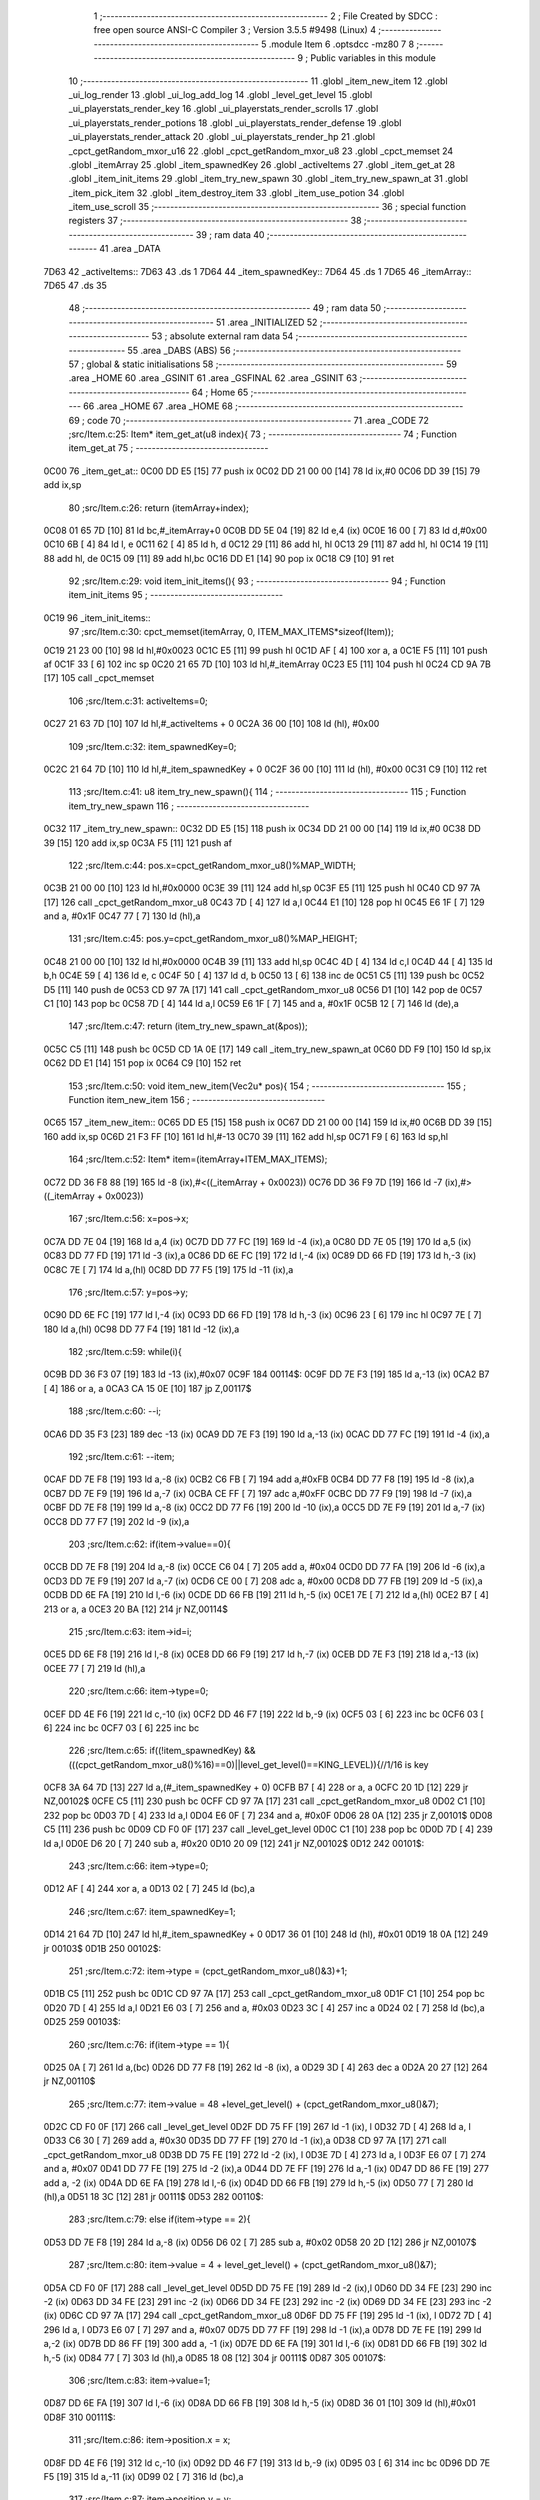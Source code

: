                               1 ;--------------------------------------------------------
                              2 ; File Created by SDCC : free open source ANSI-C Compiler
                              3 ; Version 3.5.5 #9498 (Linux)
                              4 ;--------------------------------------------------------
                              5 	.module Item
                              6 	.optsdcc -mz80
                              7 	
                              8 ;--------------------------------------------------------
                              9 ; Public variables in this module
                             10 ;--------------------------------------------------------
                             11 	.globl _item_new_item
                             12 	.globl _ui_log_render
                             13 	.globl _ui_log_add_log
                             14 	.globl _level_get_level
                             15 	.globl _ui_playerstats_render_key
                             16 	.globl _ui_playerstats_render_scrolls
                             17 	.globl _ui_playerstats_render_potions
                             18 	.globl _ui_playerstats_render_defense
                             19 	.globl _ui_playerstats_render_attack
                             20 	.globl _ui_playerstats_render_hp
                             21 	.globl _cpct_getRandom_mxor_u16
                             22 	.globl _cpct_getRandom_mxor_u8
                             23 	.globl _cpct_memset
                             24 	.globl _itemArray
                             25 	.globl _item_spawnedKey
                             26 	.globl _activeItems
                             27 	.globl _item_get_at
                             28 	.globl _item_init_items
                             29 	.globl _item_try_new_spawn
                             30 	.globl _item_try_new_spawn_at
                             31 	.globl _item_pick_item
                             32 	.globl _item_destroy_item
                             33 	.globl _item_use_potion
                             34 	.globl _item_use_scroll
                             35 ;--------------------------------------------------------
                             36 ; special function registers
                             37 ;--------------------------------------------------------
                             38 ;--------------------------------------------------------
                             39 ; ram data
                             40 ;--------------------------------------------------------
                             41 	.area _DATA
   7D63                      42 _activeItems::
   7D63                      43 	.ds 1
   7D64                      44 _item_spawnedKey::
   7D64                      45 	.ds 1
   7D65                      46 _itemArray::
   7D65                      47 	.ds 35
                             48 ;--------------------------------------------------------
                             49 ; ram data
                             50 ;--------------------------------------------------------
                             51 	.area _INITIALIZED
                             52 ;--------------------------------------------------------
                             53 ; absolute external ram data
                             54 ;--------------------------------------------------------
                             55 	.area _DABS (ABS)
                             56 ;--------------------------------------------------------
                             57 ; global & static initialisations
                             58 ;--------------------------------------------------------
                             59 	.area _HOME
                             60 	.area _GSINIT
                             61 	.area _GSFINAL
                             62 	.area _GSINIT
                             63 ;--------------------------------------------------------
                             64 ; Home
                             65 ;--------------------------------------------------------
                             66 	.area _HOME
                             67 	.area _HOME
                             68 ;--------------------------------------------------------
                             69 ; code
                             70 ;--------------------------------------------------------
                             71 	.area _CODE
                             72 ;src/Item.c:25: Item* item_get_at(u8 index){
                             73 ;	---------------------------------
                             74 ; Function item_get_at
                             75 ; ---------------------------------
   0C00                      76 _item_get_at::
   0C00 DD E5         [15]   77 	push	ix
   0C02 DD 21 00 00   [14]   78 	ld	ix,#0
   0C06 DD 39         [15]   79 	add	ix,sp
                             80 ;src/Item.c:26: return (itemArray+index);
   0C08 01 65 7D      [10]   81 	ld	bc,#_itemArray+0
   0C0B DD 5E 04      [19]   82 	ld	e,4 (ix)
   0C0E 16 00         [ 7]   83 	ld	d,#0x00
   0C10 6B            [ 4]   84 	ld	l, e
   0C11 62            [ 4]   85 	ld	h, d
   0C12 29            [11]   86 	add	hl, hl
   0C13 29            [11]   87 	add	hl, hl
   0C14 19            [11]   88 	add	hl, de
   0C15 09            [11]   89 	add	hl,bc
   0C16 DD E1         [14]   90 	pop	ix
   0C18 C9            [10]   91 	ret
                             92 ;src/Item.c:29: void item_init_items(){
                             93 ;	---------------------------------
                             94 ; Function item_init_items
                             95 ; ---------------------------------
   0C19                      96 _item_init_items::
                             97 ;src/Item.c:30: cpct_memset(itemArray, 0, ITEM_MAX_ITEMS*sizeof(Item));
   0C19 21 23 00      [10]   98 	ld	hl,#0x0023
   0C1C E5            [11]   99 	push	hl
   0C1D AF            [ 4]  100 	xor	a, a
   0C1E F5            [11]  101 	push	af
   0C1F 33            [ 6]  102 	inc	sp
   0C20 21 65 7D      [10]  103 	ld	hl,#_itemArray
   0C23 E5            [11]  104 	push	hl
   0C24 CD 9A 7B      [17]  105 	call	_cpct_memset
                            106 ;src/Item.c:31: activeItems=0;
   0C27 21 63 7D      [10]  107 	ld	hl,#_activeItems + 0
   0C2A 36 00         [10]  108 	ld	(hl), #0x00
                            109 ;src/Item.c:32: item_spawnedKey=0;
   0C2C 21 64 7D      [10]  110 	ld	hl,#_item_spawnedKey + 0
   0C2F 36 00         [10]  111 	ld	(hl), #0x00
   0C31 C9            [10]  112 	ret
                            113 ;src/Item.c:41: u8 item_try_new_spawn(){
                            114 ;	---------------------------------
                            115 ; Function item_try_new_spawn
                            116 ; ---------------------------------
   0C32                     117 _item_try_new_spawn::
   0C32 DD E5         [15]  118 	push	ix
   0C34 DD 21 00 00   [14]  119 	ld	ix,#0
   0C38 DD 39         [15]  120 	add	ix,sp
   0C3A F5            [11]  121 	push	af
                            122 ;src/Item.c:44: pos.x=cpct_getRandom_mxor_u8()%MAP_WIDTH;
   0C3B 21 00 00      [10]  123 	ld	hl,#0x0000
   0C3E 39            [11]  124 	add	hl,sp
   0C3F E5            [11]  125 	push	hl
   0C40 CD 97 7A      [17]  126 	call	_cpct_getRandom_mxor_u8
   0C43 7D            [ 4]  127 	ld	a,l
   0C44 E1            [10]  128 	pop	hl
   0C45 E6 1F         [ 7]  129 	and	a, #0x1F
   0C47 77            [ 7]  130 	ld	(hl),a
                            131 ;src/Item.c:45: pos.y=cpct_getRandom_mxor_u8()%MAP_HEIGHT;
   0C48 21 00 00      [10]  132 	ld	hl,#0x0000
   0C4B 39            [11]  133 	add	hl,sp
   0C4C 4D            [ 4]  134 	ld	c,l
   0C4D 44            [ 4]  135 	ld	b,h
   0C4E 59            [ 4]  136 	ld	e, c
   0C4F 50            [ 4]  137 	ld	d, b
   0C50 13            [ 6]  138 	inc	de
   0C51 C5            [11]  139 	push	bc
   0C52 D5            [11]  140 	push	de
   0C53 CD 97 7A      [17]  141 	call	_cpct_getRandom_mxor_u8
   0C56 D1            [10]  142 	pop	de
   0C57 C1            [10]  143 	pop	bc
   0C58 7D            [ 4]  144 	ld	a,l
   0C59 E6 1F         [ 7]  145 	and	a, #0x1F
   0C5B 12            [ 7]  146 	ld	(de),a
                            147 ;src/Item.c:47: return (item_try_new_spawn_at(&pos));
   0C5C C5            [11]  148 	push	bc
   0C5D CD 1A 0E      [17]  149 	call	_item_try_new_spawn_at
   0C60 DD F9         [10]  150 	ld	sp,ix
   0C62 DD E1         [14]  151 	pop	ix
   0C64 C9            [10]  152 	ret
                            153 ;src/Item.c:50: void item_new_item(Vec2u* pos){
                            154 ;	---------------------------------
                            155 ; Function item_new_item
                            156 ; ---------------------------------
   0C65                     157 _item_new_item::
   0C65 DD E5         [15]  158 	push	ix
   0C67 DD 21 00 00   [14]  159 	ld	ix,#0
   0C6B DD 39         [15]  160 	add	ix,sp
   0C6D 21 F3 FF      [10]  161 	ld	hl,#-13
   0C70 39            [11]  162 	add	hl,sp
   0C71 F9            [ 6]  163 	ld	sp,hl
                            164 ;src/Item.c:52: Item* item=(itemArray+ITEM_MAX_ITEMS);
   0C72 DD 36 F8 88   [19]  165 	ld	-8 (ix),#<((_itemArray + 0x0023))
   0C76 DD 36 F9 7D   [19]  166 	ld	-7 (ix),#>((_itemArray + 0x0023))
                            167 ;src/Item.c:56: x=pos->x;
   0C7A DD 7E 04      [19]  168 	ld	a,4 (ix)
   0C7D DD 77 FC      [19]  169 	ld	-4 (ix),a
   0C80 DD 7E 05      [19]  170 	ld	a,5 (ix)
   0C83 DD 77 FD      [19]  171 	ld	-3 (ix),a
   0C86 DD 6E FC      [19]  172 	ld	l,-4 (ix)
   0C89 DD 66 FD      [19]  173 	ld	h,-3 (ix)
   0C8C 7E            [ 7]  174 	ld	a,(hl)
   0C8D DD 77 F5      [19]  175 	ld	-11 (ix),a
                            176 ;src/Item.c:57: y=pos->y;
   0C90 DD 6E FC      [19]  177 	ld	l,-4 (ix)
   0C93 DD 66 FD      [19]  178 	ld	h,-3 (ix)
   0C96 23            [ 6]  179 	inc	hl
   0C97 7E            [ 7]  180 	ld	a,(hl)
   0C98 DD 77 F4      [19]  181 	ld	-12 (ix),a
                            182 ;src/Item.c:59: while(i){
   0C9B DD 36 F3 07   [19]  183 	ld	-13 (ix),#0x07
   0C9F                     184 00114$:
   0C9F DD 7E F3      [19]  185 	ld	a,-13 (ix)
   0CA2 B7            [ 4]  186 	or	a, a
   0CA3 CA 15 0E      [10]  187 	jp	Z,00117$
                            188 ;src/Item.c:60: --i;
   0CA6 DD 35 F3      [23]  189 	dec	-13 (ix)
   0CA9 DD 7E F3      [19]  190 	ld	a,-13 (ix)
   0CAC DD 77 FC      [19]  191 	ld	-4 (ix),a
                            192 ;src/Item.c:61: --item;
   0CAF DD 7E F8      [19]  193 	ld	a,-8 (ix)
   0CB2 C6 FB         [ 7]  194 	add	a,#0xFB
   0CB4 DD 77 F8      [19]  195 	ld	-8 (ix),a
   0CB7 DD 7E F9      [19]  196 	ld	a,-7 (ix)
   0CBA CE FF         [ 7]  197 	adc	a,#0xFF
   0CBC DD 77 F9      [19]  198 	ld	-7 (ix),a
   0CBF DD 7E F8      [19]  199 	ld	a,-8 (ix)
   0CC2 DD 77 F6      [19]  200 	ld	-10 (ix),a
   0CC5 DD 7E F9      [19]  201 	ld	a,-7 (ix)
   0CC8 DD 77 F7      [19]  202 	ld	-9 (ix),a
                            203 ;src/Item.c:62: if(item->value==0){
   0CCB DD 7E F8      [19]  204 	ld	a,-8 (ix)
   0CCE C6 04         [ 7]  205 	add	a, #0x04
   0CD0 DD 77 FA      [19]  206 	ld	-6 (ix),a
   0CD3 DD 7E F9      [19]  207 	ld	a,-7 (ix)
   0CD6 CE 00         [ 7]  208 	adc	a, #0x00
   0CD8 DD 77 FB      [19]  209 	ld	-5 (ix),a
   0CDB DD 6E FA      [19]  210 	ld	l,-6 (ix)
   0CDE DD 66 FB      [19]  211 	ld	h,-5 (ix)
   0CE1 7E            [ 7]  212 	ld	a,(hl)
   0CE2 B7            [ 4]  213 	or	a, a
   0CE3 20 BA         [12]  214 	jr	NZ,00114$
                            215 ;src/Item.c:63: item->id=i;
   0CE5 DD 6E F8      [19]  216 	ld	l,-8 (ix)
   0CE8 DD 66 F9      [19]  217 	ld	h,-7 (ix)
   0CEB DD 7E F3      [19]  218 	ld	a,-13 (ix)
   0CEE 77            [ 7]  219 	ld	(hl),a
                            220 ;src/Item.c:66: item->type=0;
   0CEF DD 4E F6      [19]  221 	ld	c,-10 (ix)
   0CF2 DD 46 F7      [19]  222 	ld	b,-9 (ix)
   0CF5 03            [ 6]  223 	inc	bc
   0CF6 03            [ 6]  224 	inc	bc
   0CF7 03            [ 6]  225 	inc	bc
                            226 ;src/Item.c:65: if((!item_spawnedKey) && (((cpct_getRandom_mxor_u8()%16)==0)||level_get_level()==KING_LEVEL)){//1/16 is key
   0CF8 3A 64 7D      [13]  227 	ld	a,(#_item_spawnedKey + 0)
   0CFB B7            [ 4]  228 	or	a, a
   0CFC 20 1D         [12]  229 	jr	NZ,00102$
   0CFE C5            [11]  230 	push	bc
   0CFF CD 97 7A      [17]  231 	call	_cpct_getRandom_mxor_u8
   0D02 C1            [10]  232 	pop	bc
   0D03 7D            [ 4]  233 	ld	a,l
   0D04 E6 0F         [ 7]  234 	and	a, #0x0F
   0D06 28 0A         [12]  235 	jr	Z,00101$
   0D08 C5            [11]  236 	push	bc
   0D09 CD F0 0F      [17]  237 	call	_level_get_level
   0D0C C1            [10]  238 	pop	bc
   0D0D 7D            [ 4]  239 	ld	a,l
   0D0E D6 20         [ 7]  240 	sub	a, #0x20
   0D10 20 09         [12]  241 	jr	NZ,00102$
   0D12                     242 00101$:
                            243 ;src/Item.c:66: item->type=0;
   0D12 AF            [ 4]  244 	xor	a, a
   0D13 02            [ 7]  245 	ld	(bc),a
                            246 ;src/Item.c:67: item_spawnedKey=1;
   0D14 21 64 7D      [10]  247 	ld	hl,#_item_spawnedKey + 0
   0D17 36 01         [10]  248 	ld	(hl), #0x01
   0D19 18 0A         [12]  249 	jr	00103$
   0D1B                     250 00102$:
                            251 ;src/Item.c:72: item->type = (cpct_getRandom_mxor_u8()&3)+1;
   0D1B C5            [11]  252 	push	bc
   0D1C CD 97 7A      [17]  253 	call	_cpct_getRandom_mxor_u8
   0D1F C1            [10]  254 	pop	bc
   0D20 7D            [ 4]  255 	ld	a,l
   0D21 E6 03         [ 7]  256 	and	a, #0x03
   0D23 3C            [ 4]  257 	inc	a
   0D24 02            [ 7]  258 	ld	(bc),a
   0D25                     259 00103$:
                            260 ;src/Item.c:76: if(item->type == 1){
   0D25 0A            [ 7]  261 	ld	a,(bc)
   0D26 DD 77 F8      [19]  262 	ld	-8 (ix), a
   0D29 3D            [ 4]  263 	dec	a
   0D2A 20 27         [12]  264 	jr	NZ,00110$
                            265 ;src/Item.c:77: item->value = 48 +level_get_level() + (cpct_getRandom_mxor_u8()&7);
   0D2C CD F0 0F      [17]  266 	call	_level_get_level
   0D2F DD 75 FF      [19]  267 	ld	-1 (ix), l
   0D32 7D            [ 4]  268 	ld	a, l
   0D33 C6 30         [ 7]  269 	add	a, #0x30
   0D35 DD 77 FF      [19]  270 	ld	-1 (ix),a
   0D38 CD 97 7A      [17]  271 	call	_cpct_getRandom_mxor_u8
   0D3B DD 75 FE      [19]  272 	ld	-2 (ix), l
   0D3E 7D            [ 4]  273 	ld	a, l
   0D3F E6 07         [ 7]  274 	and	a, #0x07
   0D41 DD 77 FE      [19]  275 	ld	-2 (ix),a
   0D44 DD 7E FF      [19]  276 	ld	a,-1 (ix)
   0D47 DD 86 FE      [19]  277 	add	a, -2 (ix)
   0D4A DD 6E FA      [19]  278 	ld	l,-6 (ix)
   0D4D DD 66 FB      [19]  279 	ld	h,-5 (ix)
   0D50 77            [ 7]  280 	ld	(hl),a
   0D51 18 3C         [12]  281 	jr	00111$
   0D53                     282 00110$:
                            283 ;src/Item.c:79: else if(item->type == 2){
   0D53 DD 7E F8      [19]  284 	ld	a,-8 (ix)
   0D56 D6 02         [ 7]  285 	sub	a, #0x02
   0D58 20 2D         [12]  286 	jr	NZ,00107$
                            287 ;src/Item.c:80: item->value = 4 + level_get_level() + (cpct_getRandom_mxor_u8()&7);
   0D5A CD F0 0F      [17]  288 	call	_level_get_level
   0D5D DD 75 FE      [19]  289 	ld	-2 (ix),l
   0D60 DD 34 FE      [23]  290 	inc	-2 (ix)
   0D63 DD 34 FE      [23]  291 	inc	-2 (ix)
   0D66 DD 34 FE      [23]  292 	inc	-2 (ix)
   0D69 DD 34 FE      [23]  293 	inc	-2 (ix)
   0D6C CD 97 7A      [17]  294 	call	_cpct_getRandom_mxor_u8
   0D6F DD 75 FF      [19]  295 	ld	-1 (ix), l
   0D72 7D            [ 4]  296 	ld	a, l
   0D73 E6 07         [ 7]  297 	and	a, #0x07
   0D75 DD 77 FF      [19]  298 	ld	-1 (ix),a
   0D78 DD 7E FE      [19]  299 	ld	a,-2 (ix)
   0D7B DD 86 FF      [19]  300 	add	a, -1 (ix)
   0D7E DD 6E FA      [19]  301 	ld	l,-6 (ix)
   0D81 DD 66 FB      [19]  302 	ld	h,-5 (ix)
   0D84 77            [ 7]  303 	ld	(hl),a
   0D85 18 08         [12]  304 	jr	00111$
   0D87                     305 00107$:
                            306 ;src/Item.c:83: item->value=1;
   0D87 DD 6E FA      [19]  307 	ld	l,-6 (ix)
   0D8A DD 66 FB      [19]  308 	ld	h,-5 (ix)
   0D8D 36 01         [10]  309 	ld	(hl),#0x01
   0D8F                     310 00111$:
                            311 ;src/Item.c:86: item->position.x = x;
   0D8F DD 4E F6      [19]  312 	ld	c,-10 (ix)
   0D92 DD 46 F7      [19]  313 	ld	b,-9 (ix)
   0D95 03            [ 6]  314 	inc	bc
   0D96 DD 7E F5      [19]  315 	ld	a,-11 (ix)
   0D99 02            [ 7]  316 	ld	(bc),a
                            317 ;src/Item.c:87: item->position.y = y;
   0D9A 03            [ 6]  318 	inc	bc
   0D9B DD 7E F4      [19]  319 	ld	a,-12 (ix)
   0D9E 02            [ 7]  320 	ld	(bc),a
                            321 ;src/Item.c:89: map[x+(y*MAP_WIDTH)] |=((i+1)<<4);
   0D9F DD 7E F5      [19]  322 	ld	a,-11 (ix)
   0DA2 DD 77 FA      [19]  323 	ld	-6 (ix),a
   0DA5 DD 36 FB 00   [19]  324 	ld	-5 (ix),#0x00
   0DA9 DD 7E F4      [19]  325 	ld	a,-12 (ix)
   0DAC DD 77 F8      [19]  326 	ld	-8 (ix),a
   0DAF DD 36 F9 00   [19]  327 	ld	-7 (ix),#0x00
   0DB3 3E 06         [ 7]  328 	ld	a,#0x05+1
   0DB5 18 08         [12]  329 	jr	00155$
   0DB7                     330 00154$:
   0DB7 DD CB F8 26   [23]  331 	sla	-8 (ix)
   0DBB DD CB F9 16   [23]  332 	rl	-7 (ix)
   0DBF                     333 00155$:
   0DBF 3D            [ 4]  334 	dec	a
   0DC0 20 F5         [12]  335 	jr	NZ,00154$
   0DC2 DD 7E FA      [19]  336 	ld	a,-6 (ix)
   0DC5 DD 86 F8      [19]  337 	add	a, -8 (ix)
   0DC8 DD 77 FA      [19]  338 	ld	-6 (ix),a
   0DCB DD 7E FB      [19]  339 	ld	a,-5 (ix)
   0DCE DD 8E F9      [19]  340 	adc	a, -7 (ix)
   0DD1 DD 77 FB      [19]  341 	ld	-5 (ix),a
   0DD4 DD 7E FA      [19]  342 	ld	a,-6 (ix)
   0DD7 C6 D0         [ 7]  343 	add	a, #0xD0
   0DD9 DD 77 FA      [19]  344 	ld	-6 (ix),a
   0DDC DD 7E FB      [19]  345 	ld	a,-5 (ix)
   0DDF CE 88         [ 7]  346 	adc	a, #0x88
   0DE1 DD 77 FB      [19]  347 	ld	-5 (ix),a
   0DE4 DD 6E FA      [19]  348 	ld	l,-6 (ix)
   0DE7 DD 66 FB      [19]  349 	ld	h,-5 (ix)
   0DEA 7E            [ 7]  350 	ld	a,(hl)
   0DEB DD 77 FE      [19]  351 	ld	-2 (ix),a
   0DEE DD 7E FC      [19]  352 	ld	a,-4 (ix)
   0DF1 3C            [ 4]  353 	inc	a
   0DF2 DD 77 FF      [19]  354 	ld	-1 (ix), a
   0DF5 07            [ 4]  355 	rlca
   0DF6 07            [ 4]  356 	rlca
   0DF7 07            [ 4]  357 	rlca
   0DF8 07            [ 4]  358 	rlca
   0DF9 E6 F0         [ 7]  359 	and	a,#0xF0
   0DFB DD 77 FF      [19]  360 	ld	-1 (ix),a
   0DFE DD 7E FE      [19]  361 	ld	a,-2 (ix)
   0E01 DD B6 FF      [19]  362 	or	a, -1 (ix)
   0E04 DD 77 FE      [19]  363 	ld	-2 (ix),a
   0E07 DD 6E FA      [19]  364 	ld	l,-6 (ix)
   0E0A DD 66 FB      [19]  365 	ld	h,-5 (ix)
   0E0D DD 7E FE      [19]  366 	ld	a,-2 (ix)
   0E10 77            [ 7]  367 	ld	(hl),a
                            368 ;src/Item.c:91: ++activeItems;
   0E11 21 63 7D      [10]  369 	ld	hl, #_activeItems+0
   0E14 34            [11]  370 	inc	(hl)
                            371 ;src/Item.c:92: break;
   0E15                     372 00117$:
   0E15 DD F9         [10]  373 	ld	sp, ix
   0E17 DD E1         [14]  374 	pop	ix
   0E19 C9            [10]  375 	ret
                            376 ;src/Item.c:97: u8 item_try_new_spawn_at(Vec2u* pos){
                            377 ;	---------------------------------
                            378 ; Function item_try_new_spawn_at
                            379 ; ---------------------------------
   0E1A                     380 _item_try_new_spawn_at::
   0E1A DD E5         [15]  381 	push	ix
   0E1C DD 21 00 00   [14]  382 	ld	ix,#0
   0E20 DD 39         [15]  383 	add	ix,sp
   0E22 3B            [ 6]  384 	dec	sp
                            385 ;src/Item.c:100: x=pos->x;
   0E23 DD 4E 04      [19]  386 	ld	c,4 (ix)
   0E26 DD 46 05      [19]  387 	ld	b,5 (ix)
   0E29 0A            [ 7]  388 	ld	a,(bc)
   0E2A 5F            [ 4]  389 	ld	e,a
                            390 ;src/Item.c:101: y=pos->y;
   0E2B 69            [ 4]  391 	ld	l, c
   0E2C 60            [ 4]  392 	ld	h, b
   0E2D 23            [ 6]  393 	inc	hl
   0E2E 7E            [ 7]  394 	ld	a,(hl)
   0E2F DD 77 FF      [19]  395 	ld	-1 (ix),a
                            396 ;src/Item.c:103: if(activeItems<ITEM_MAX_ITEMS){
   0E32 3A 63 7D      [13]  397 	ld	a,(#_activeItems + 0)
   0E35 D6 07         [ 7]  398 	sub	a, #0x07
   0E37 30 1F         [12]  399 	jr	NC,00104$
                            400 ;src/Item.c:104: if(((map[x+(y*MAP_WIDTH)])&(CELL_WALL_MASK|CELL_ITEM_MASK))==0){
   0E39 16 00         [ 7]  401 	ld	d,#0x00
   0E3B DD 6E FF      [19]  402 	ld	l,-1 (ix)
   0E3E 26 00         [ 7]  403 	ld	h,#0x00
   0E40 29            [11]  404 	add	hl, hl
   0E41 29            [11]  405 	add	hl, hl
   0E42 29            [11]  406 	add	hl, hl
   0E43 29            [11]  407 	add	hl, hl
   0E44 29            [11]  408 	add	hl, hl
   0E45 19            [11]  409 	add	hl,de
   0E46 11 D0 88      [10]  410 	ld	de,#0x88D0
   0E49 19            [11]  411 	add	hl,de
   0E4A 7E            [ 7]  412 	ld	a,(hl)
   0E4B E6 F0         [ 7]  413 	and	a, #0xF0
   0E4D 20 09         [12]  414 	jr	NZ,00104$
                            415 ;src/Item.c:105: item_new_item(pos);
   0E4F C5            [11]  416 	push	bc
   0E50 CD 65 0C      [17]  417 	call	_item_new_item
   0E53 F1            [10]  418 	pop	af
                            419 ;src/Item.c:106: return 1;
   0E54 2E 01         [ 7]  420 	ld	l,#0x01
   0E56 18 02         [12]  421 	jr	00105$
   0E58                     422 00104$:
                            423 ;src/Item.c:109: return 0;
   0E58 2E 00         [ 7]  424 	ld	l,#0x00
   0E5A                     425 00105$:
   0E5A 33            [ 6]  426 	inc	sp
   0E5B DD E1         [14]  427 	pop	ix
   0E5D C9            [10]  428 	ret
                            429 ;src/Item.c:112: void item_pick_item(Item* i){
                            430 ;	---------------------------------
                            431 ; Function item_pick_item
                            432 ; ---------------------------------
   0E5E                     433 _item_pick_item::
   0E5E DD E5         [15]  434 	push	ix
   0E60 DD 21 00 00   [14]  435 	ld	ix,#0
   0E64 DD 39         [15]  436 	add	ix,sp
   0E66 F5            [11]  437 	push	af
   0E67 F5            [11]  438 	push	af
                            439 ;src/Item.c:114: switch(i->type){
   0E68 DD 4E 04      [19]  440 	ld	c,4 (ix)
   0E6B DD 46 05      [19]  441 	ld	b,5 (ix)
   0E6E 69            [ 4]  442 	ld	l, c
   0E6F 60            [ 4]  443 	ld	h, b
   0E70 23            [ 6]  444 	inc	hl
   0E71 23            [ 6]  445 	inc	hl
   0E72 23            [ 6]  446 	inc	hl
   0E73 5E            [ 7]  447 	ld	e,(hl)
   0E74 3E 04         [ 7]  448 	ld	a,#0x04
   0E76 93            [ 4]  449 	sub	a, e
   0E77 DA FD 0E      [10]  450 	jp	C,00106$
                            451 ;src/Item.c:122: player_attack_value=(i->value>player_attack_value)?i->value:player_attack_value;
   0E7A 21 04 00      [10]  452 	ld	hl,#0x0004
   0E7D 09            [11]  453 	add	hl,bc
   0E7E DD 75 FE      [19]  454 	ld	-2 (ix),l
   0E81 DD 74 FF      [19]  455 	ld	-1 (ix),h
                            456 ;src/Item.c:114: switch(i->type){
   0E84 16 00         [ 7]  457 	ld	d,#0x00
   0E86 21 8C 0E      [10]  458 	ld	hl,#00125$
   0E89 19            [11]  459 	add	hl,de
   0E8A 19            [11]  460 	add	hl,de
                            461 ;src/Item.c:115: case 0:{//key
   0E8B E9            [ 4]  462 	jp	(hl)
   0E8C                     463 00125$:
   0E8C 18 08         [12]  464 	jr	00101$
   0E8E 18 15         [12]  465 	jr	00102$
   0E90 18 32         [12]  466 	jr	00103$
   0E92 18 4F         [12]  467 	jr	00104$
   0E94 18 5B         [12]  468 	jr	00105$
   0E96                     469 00101$:
                            470 ;src/Item.c:116: player_has_key=1;
   0E96 21 8F 7D      [10]  471 	ld	hl,#_player_has_key + 0
   0E99 36 01         [10]  472 	ld	(hl), #0x01
                            473 ;src/Item.c:117: ui_playerstats_render_key();
   0E9B C5            [11]  474 	push	bc
   0E9C CD 5E 4D      [17]  475 	call	_ui_playerstats_render_key
   0E9F C1            [10]  476 	pop	bc
                            477 ;src/Item.c:118: object = "KEY";
   0EA0 11 22 0F      [10]  478 	ld	de,#___str_0+0
                            479 ;src/Item.c:119: break;
   0EA3 18 58         [12]  480 	jr	00106$
                            481 ;src/Item.c:121: case 1:{
   0EA5                     482 00102$:
                            483 ;src/Item.c:122: player_attack_value=(i->value>player_attack_value)?i->value:player_attack_value;
   0EA5 DD 6E FE      [19]  484 	ld	l,-2 (ix)
   0EA8 DD 66 FF      [19]  485 	ld	h,-1 (ix)
   0EAB 5E            [ 7]  486 	ld	e,(hl)
   0EAC 3A 8C 7D      [13]  487 	ld	a,(#_player_attack_value)
   0EAF 93            [ 4]  488 	sub	a, e
   0EB0 38 04         [12]  489 	jr	C,00110$
   0EB2 21 8C 7D      [10]  490 	ld	hl,#_player_attack_value + 0
   0EB5 5E            [ 7]  491 	ld	e, (hl)
   0EB6                     492 00110$:
   0EB6 21 8C 7D      [10]  493 	ld	hl,#_player_attack_value + 0
   0EB9 73            [ 7]  494 	ld	(hl), e
                            495 ;src/Item.c:123: ui_playerstats_render_attack();
   0EBA C5            [11]  496 	push	bc
   0EBB CD 86 4C      [17]  497 	call	_ui_playerstats_render_attack
   0EBE C1            [10]  498 	pop	bc
                            499 ;src/Item.c:124: object="SWORD";
   0EBF 11 26 0F      [10]  500 	ld	de,#___str_1
                            501 ;src/Item.c:125: break;
   0EC2 18 39         [12]  502 	jr	00106$
                            503 ;src/Item.c:127: case 2:{
   0EC4                     504 00103$:
                            505 ;src/Item.c:128: player_defense_value = (i->value>player_defense_value)?i->value:player_defense_value;
   0EC4 DD 6E FE      [19]  506 	ld	l,-2 (ix)
   0EC7 DD 66 FF      [19]  507 	ld	h,-1 (ix)
   0ECA 5E            [ 7]  508 	ld	e,(hl)
   0ECB 3A 8B 7D      [13]  509 	ld	a,(#_player_defense_value)
   0ECE 93            [ 4]  510 	sub	a, e
   0ECF 38 04         [12]  511 	jr	C,00112$
   0ED1 21 8B 7D      [10]  512 	ld	hl,#_player_defense_value + 0
   0ED4 5E            [ 7]  513 	ld	e, (hl)
   0ED5                     514 00112$:
   0ED5 21 8B 7D      [10]  515 	ld	hl,#_player_defense_value + 0
   0ED8 73            [ 7]  516 	ld	(hl), e
                            517 ;src/Item.c:129: ui_playerstats_render_defense();
   0ED9 C5            [11]  518 	push	bc
   0EDA CD BC 4C      [17]  519 	call	_ui_playerstats_render_defense
   0EDD C1            [10]  520 	pop	bc
                            521 ;src/Item.c:130: object="ARMOR";
   0EDE 11 2C 0F      [10]  522 	ld	de,#___str_2
                            523 ;src/Item.c:131: break;
   0EE1 18 1A         [12]  524 	jr	00106$
                            525 ;src/Item.c:133: case 3:{
   0EE3                     526 00104$:
                            527 ;src/Item.c:134: ++player_potion_count;
   0EE3 21 90 7D      [10]  528 	ld	hl, #_player_potion_count+0
   0EE6 34            [11]  529 	inc	(hl)
                            530 ;src/Item.c:135: ui_playerstats_render_potions();
   0EE7 C5            [11]  531 	push	bc
   0EE8 CD F2 4C      [17]  532 	call	_ui_playerstats_render_potions
   0EEB C1            [10]  533 	pop	bc
                            534 ;src/Item.c:136: object="POTION";
   0EEC 11 32 0F      [10]  535 	ld	de,#___str_3
                            536 ;src/Item.c:137: break;
   0EEF 18 0C         [12]  537 	jr	00106$
                            538 ;src/Item.c:139: case 4:{
   0EF1                     539 00105$:
                            540 ;src/Item.c:140: ++player_scroll_count;
   0EF1 21 91 7D      [10]  541 	ld	hl, #_player_scroll_count+0
   0EF4 34            [11]  542 	inc	(hl)
                            543 ;src/Item.c:141: ui_playerstats_render_scrolls();
   0EF5 C5            [11]  544 	push	bc
   0EF6 CD 28 4D      [17]  545 	call	_ui_playerstats_render_scrolls
   0EF9 C1            [10]  546 	pop	bc
                            547 ;src/Item.c:142: object="SCROLL";
   0EFA 11 39 0F      [10]  548 	ld	de,#___str_4
                            549 ;src/Item.c:145: }
   0EFD                     550 00106$:
                            551 ;src/Item.c:147: ui_log_add_log("PICKED",3);
   0EFD C5            [11]  552 	push	bc
   0EFE D5            [11]  553 	push	de
   0EFF 3E 03         [ 7]  554 	ld	a,#0x03
   0F01 F5            [11]  555 	push	af
   0F02 33            [ 6]  556 	inc	sp
   0F03 21 40 0F      [10]  557 	ld	hl,#___str_5
   0F06 E5            [11]  558 	push	hl
   0F07 CD 81 47      [17]  559 	call	_ui_log_add_log
   0F0A F1            [10]  560 	pop	af
   0F0B 33            [ 6]  561 	inc	sp
   0F0C D1            [10]  562 	pop	de
   0F0D 3E 06         [ 7]  563 	ld	a,#0x06
   0F0F F5            [11]  564 	push	af
   0F10 33            [ 6]  565 	inc	sp
   0F11 D5            [11]  566 	push	de
   0F12 CD 81 47      [17]  567 	call	_ui_log_add_log
   0F15 F1            [10]  568 	pop	af
   0F16 33            [ 6]  569 	inc	sp
   0F17 CD CC 47      [17]  570 	call	_ui_log_render
   0F1A CD 47 0F      [17]  571 	call	_item_destroy_item
   0F1D DD F9         [10]  572 	ld	sp,ix
   0F1F DD E1         [14]  573 	pop	ix
   0F21 C9            [10]  574 	ret
   0F22                     575 ___str_0:
   0F22 4B 45 59            576 	.ascii "KEY"
   0F25 00                  577 	.db 0x00
   0F26                     578 ___str_1:
   0F26 53 57 4F 52 44      579 	.ascii "SWORD"
   0F2B 00                  580 	.db 0x00
   0F2C                     581 ___str_2:
   0F2C 41 52 4D 4F 52      582 	.ascii "ARMOR"
   0F31 00                  583 	.db 0x00
   0F32                     584 ___str_3:
   0F32 50 4F 54 49 4F 4E   585 	.ascii "POTION"
   0F38 00                  586 	.db 0x00
   0F39                     587 ___str_4:
   0F39 53 43 52 4F 4C 4C   588 	.ascii "SCROLL"
   0F3F 00                  589 	.db 0x00
   0F40                     590 ___str_5:
   0F40 50 49 43 4B 45 44   591 	.ascii "PICKED"
   0F46 00                  592 	.db 0x00
                            593 ;src/Item.c:154: void item_destroy_item(Item* i){
                            594 ;	---------------------------------
                            595 ; Function item_destroy_item
                            596 ; ---------------------------------
   0F47                     597 _item_destroy_item::
   0F47 DD E5         [15]  598 	push	ix
   0F49 DD 21 00 00   [14]  599 	ld	ix,#0
   0F4D DD 39         [15]  600 	add	ix,sp
                            601 ;src/Item.c:155: u8* mapPos = (u8*)(MAP_MEM + i->position.x + (i->position.y*MAP_WIDTH));
   0F4F DD 5E 04      [19]  602 	ld	e,4 (ix)
   0F52 DD 56 05      [19]  603 	ld	d,5 (ix)
   0F55 6B            [ 4]  604 	ld	l, e
   0F56 62            [ 4]  605 	ld	h, d
   0F57 23            [ 6]  606 	inc	hl
   0F58 4E            [ 7]  607 	ld	c,(hl)
   0F59 06 00         [ 7]  608 	ld	b,#0x00
   0F5B 21 D0 88      [10]  609 	ld	hl,#0x88D0
   0F5E 09            [11]  610 	add	hl,bc
   0F5F 4D            [ 4]  611 	ld	c,l
   0F60 44            [ 4]  612 	ld	b,h
   0F61 6B            [ 4]  613 	ld	l, e
   0F62 62            [ 4]  614 	ld	h, d
   0F63 23            [ 6]  615 	inc	hl
   0F64 23            [ 6]  616 	inc	hl
   0F65 6E            [ 7]  617 	ld	l,(hl)
   0F66 26 00         [ 7]  618 	ld	h,#0x00
   0F68 29            [11]  619 	add	hl, hl
   0F69 29            [11]  620 	add	hl, hl
   0F6A 29            [11]  621 	add	hl, hl
   0F6B 29            [11]  622 	add	hl, hl
   0F6C 29            [11]  623 	add	hl, hl
   0F6D 09            [11]  624 	add	hl,bc
   0F6E 4D            [ 4]  625 	ld	c,l
   0F6F 44            [ 4]  626 	ld	b,h
                            627 ;src/Item.c:157: --activeItems;
   0F70 21 63 7D      [10]  628 	ld	hl, #_activeItems+0
   0F73 35            [11]  629 	dec	(hl)
                            630 ;src/Item.c:159: i->value=0;
   0F74 13            [ 6]  631 	inc	de
   0F75 13            [ 6]  632 	inc	de
   0F76 13            [ 6]  633 	inc	de
   0F77 13            [ 6]  634 	inc	de
   0F78 AF            [ 4]  635 	xor	a, a
   0F79 12            [ 7]  636 	ld	(de),a
                            637 ;src/Item.c:161: *mapPos = *mapPos&(CELL_WALL_MASK|CELL_ENEMY_MASK);
   0F7A 0A            [ 7]  638 	ld	a,(bc)
   0F7B E6 8F         [ 7]  639 	and	a, #0x8F
   0F7D 02            [ 7]  640 	ld	(bc),a
   0F7E DD E1         [14]  641 	pop	ix
   0F80 C9            [10]  642 	ret
                            643 ;src/Item.c:165: u8 item_use_potion(){
                            644 ;	---------------------------------
                            645 ; Function item_use_potion
                            646 ; ---------------------------------
   0F81                     647 _item_use_potion::
                            648 ;src/Item.c:166: if(player_potion_count){
   0F81 3A 90 7D      [13]  649 	ld	a,(#_player_potion_count + 0)
   0F84 B7            [ 4]  650 	or	a, a
   0F85 28 1F         [12]  651 	jr	Z,00105$
                            652 ;src/Item.c:167: --player_potion_count;
   0F87 21 90 7D      [10]  653 	ld	hl, #_player_potion_count+0
   0F8A 35            [11]  654 	dec	(hl)
                            655 ;src/Item.c:168: if(player_health_points<(255-ITEM_POTION_HEAL)){
   0F8B 3A 8D 7D      [13]  656 	ld	a,(#_player_health_points + 0)
   0F8E D6 80         [ 7]  657 	sub	a, #0x80
   0F90 30 09         [12]  658 	jr	NC,00102$
                            659 ;src/Item.c:169: player_health_points+=ITEM_POTION_HEAL;
   0F92 21 8D 7D      [10]  660 	ld	hl,#_player_health_points
   0F95 7E            [ 7]  661 	ld	a,(hl)
   0F96 C6 7F         [ 7]  662 	add	a, #0x7F
   0F98 77            [ 7]  663 	ld	(hl),a
   0F99 18 05         [12]  664 	jr	00103$
   0F9B                     665 00102$:
                            666 ;src/Item.c:172: player_health_points=255;
   0F9B 21 8D 7D      [10]  667 	ld	hl,#_player_health_points + 0
   0F9E 36 FF         [10]  668 	ld	(hl), #0xFF
   0FA0                     669 00103$:
                            670 ;src/Item.c:174: ui_playerstats_render_hp();
   0FA0 CD 25 4C      [17]  671 	call	_ui_playerstats_render_hp
                            672 ;src/Item.c:175: return 1;
   0FA3 2E 01         [ 7]  673 	ld	l,#0x01
   0FA5 C9            [10]  674 	ret
   0FA6                     675 00105$:
                            676 ;src/Item.c:177: return 0;
   0FA6 2E 00         [ 7]  677 	ld	l,#0x00
   0FA8 C9            [10]  678 	ret
                            679 ;src/Item.c:180: u8 item_use_scroll(){
                            680 ;	---------------------------------
                            681 ; Function item_use_scroll
                            682 ; ---------------------------------
   0FA9                     683 _item_use_scroll::
                            684 ;src/Item.c:181: u16 pos = (cpct_getRandom_mxor_u16()%1024);
   0FA9 CD E0 7A      [17]  685 	call	_cpct_getRandom_mxor_u16
   0FAC 4D            [ 4]  686 	ld	c,l
   0FAD 7C            [ 4]  687 	ld	a,h
   0FAE E6 03         [ 7]  688 	and	a, #0x03
   0FB0 47            [ 4]  689 	ld	b,a
                            690 ;src/Item.c:182: if(player_scroll_count){
   0FB1 3A 91 7D      [13]  691 	ld	a,(#_player_scroll_count + 0)
   0FB4 B7            [ 4]  692 	or	a, a
   0FB5 28 36         [12]  693 	jr	Z,00105$
                            694 ;src/Item.c:183: while(*(u8*)(MAP_MEM+pos)!=CELLTYPE_FLOOR){
   0FB7                     695 00101$:
   0FB7 21 D0 88      [10]  696 	ld	hl,#0x88D0
   0FBA 09            [11]  697 	add	hl,bc
   0FBB 7E            [ 7]  698 	ld	a,(hl)
   0FBC B7            [ 4]  699 	or	a, a
   0FBD 28 07         [12]  700 	jr	Z,00103$
                            701 ;src/Item.c:184: pos = (pos+1)%1024;
   0FBF 03            [ 6]  702 	inc	bc
   0FC0 78            [ 4]  703 	ld	a,b
   0FC1 E6 03         [ 7]  704 	and	a, #0x03
   0FC3 47            [ 4]  705 	ld	b,a
   0FC4 18 F1         [12]  706 	jr	00101$
   0FC6                     707 00103$:
                            708 ;src/Item.c:186: --player_scroll_count;
   0FC6 21 91 7D      [10]  709 	ld	hl, #_player_scroll_count+0
   0FC9 35            [11]  710 	dec	(hl)
                            711 ;src/Item.c:187: *(u8*)&(player_position.x) = (pos%MAP_WIDTH);
   0FCA 79            [ 4]  712 	ld	a,c
   0FCB E6 1F         [ 7]  713 	and	a, #0x1F
   0FCD 5F            [ 4]  714 	ld	e,a
   0FCE 21 75 18      [10]  715 	ld	hl,#_player_position
   0FD1 73            [ 7]  716 	ld	(hl),e
                            717 ;src/Item.c:188: *(u8*)&(player_position.y) = (pos/MAP_HEIGHT);
   0FD2 CB 38         [ 8]  718 	srl	b
   0FD4 CB 19         [ 8]  719 	rr	c
   0FD6 CB 38         [ 8]  720 	srl	b
   0FD8 CB 19         [ 8]  721 	rr	c
   0FDA CB 38         [ 8]  722 	srl	b
   0FDC CB 19         [ 8]  723 	rr	c
   0FDE CB 38         [ 8]  724 	srl	b
   0FE0 CB 19         [ 8]  725 	rr	c
   0FE2 CB 38         [ 8]  726 	srl	b
   0FE4 CB 19         [ 8]  727 	rr	c
   0FE6 21 76 18      [10]  728 	ld	hl,#(_player_position + 0x0001)
   0FE9 71            [ 7]  729 	ld	(hl),c
                            730 ;src/Item.c:189: return 1;
   0FEA 2E 01         [ 7]  731 	ld	l,#0x01
   0FEC C9            [10]  732 	ret
   0FED                     733 00105$:
                            734 ;src/Item.c:191: return 0;
   0FED 2E 00         [ 7]  735 	ld	l,#0x00
   0FEF C9            [10]  736 	ret
                            737 	.area _CODE
                            738 	.area _INITIALIZER
                            739 	.area _CABS (ABS)
